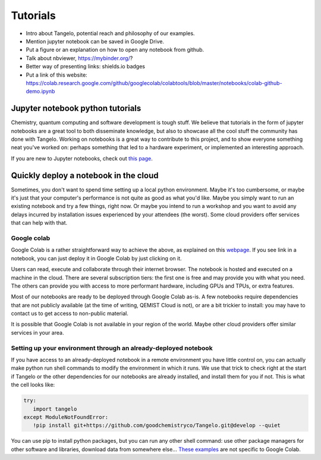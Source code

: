 Tutorials
=========

* Intro about Tangelo, potential reach and philosophy of our examples.
* Mention jupyter notebook can be saved in Google Drive.
* Put a figure or an explanation on how to open any notebook from github.
* Talk about nbviewer, https://mybinder.org/?
* Better way of presenting links: shields.io badges
* Put a link of this website: https://colab.research.google.com/github/googlecolab/colabtools/blob/master/notebooks/colab-github-demo.ipynb

Jupyter notebook python tutorials
---------------------------------

Chemistry, quantum computing and software development is tough stuff. We believe that tutorials in the form of jupyter notebooks are
a great tool to both disseminate knowledge, but also to showcase all the cool stuff the community has done with Tangelo.
Working on notebooks is a great way to contribute to this project, and to show everyone something neat you've worked on:
perhaps something that led to a hardware experiment, or implemented an interesting approach.

If you are new to Jupyter notebooks, check out `this page <https://realpython.com/jupyter-notebook-introduction/>`_.


Quickly deploy a notebook in the cloud
--------------------------------------

Sometimes, you don't want to spend time setting up a local python environment. Maybe it's too cumbersome, or maybe it's
just that your computer's performance is not quite as good as what you'd like. Maybe you simply want to run an existing
notebook and try a few things, right now. Or maybe you intend to run a workshop and you want to avoid any delays
incurred by installation issues experienced by your attendees (the worst). Some cloud providers offer services that can
help with that.

Google colab
^^^^^^^^^^^^

.. |gcolab| image:: https://colab.research.google.com/assets/colab-badge.svg

|gcolab|

Google Colab is a rather straightforward way to achieve the above, as explained on this `webpage <https://colab.research.google.com/github/googlecolab/colabtools/blob/master/notebooks/colab-github-demo.ipynb#scrollTo=K-NVg7RjyeTk>`_.
If you see |gcolab| link in a notebook, you can just deploy it in Google Colab by just clicking on it.

Users can read, execute and collaborate through their internet browser. The notebook is hosted and executed on a machine
in the cloud. There are several subscription tiers: the first one is free and may provide you with what you need. The
others can provide you with access to more performant hardware, including GPUs and TPUs, or extra features.

Most of our notebooks are ready to be deployed through Google Colab as-is. A few notebooks require dependencies
that are not publicly available (at the time of writing, QEMIST Cloud is not), or are a bit trickier to install: you may
have to contact us to get access to non-public material.

It is possible that Google Colab is not available in your region of the world. Maybe other cloud providers offer similar
services in your area.

Setting up your environment through an already-deployed notebook
^^^^^^^^^^^^^^^^^^^^^^^^^^^^^^^^^^^^^^^^^^^^^^^^^^^^^^^^^^^^^^^^

If you have access to an already-deployed notebook in a remote environment you have little control on, you can actually make python run shell commands to modify
the environment in which it runs. We use that trick to check right at the start if Tangelo or the other dependencies
for our notebooks are already installed, and install them for you if not. This is what the cell looks like:

.. code-block::

   try:
      import tangelo
   except ModuleNotFoundError:
      !pip install git+https://github.com/goodchemistryco/Tangelo.git@develop --quiet

You can use pip to install python packages, but you can run any other shell command: use other package managers for other
software and libraries, download data from somewhere else...
`These examples <https://colab.research.google.com/notebooks/snippets/importing_libraries.ipynb>`_ are not specific to Google Colab.
